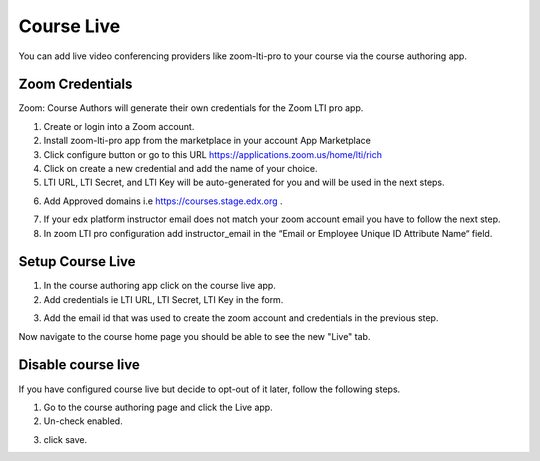 .. _Course Live:

###########################
Course Live
###########################

You can add live video conferencing providers like zoom-lti-pro to your course via the course authoring app.


**********************
Zoom Credentials
**********************

Zoom: Course Authors will generate their own credentials for the Zoom LTI pro app.

1. Create or login into a Zoom account.

2. Install zoom-lti-pro app from the marketplace in your account App Marketplace

3. Click configure button or go to this URL https://applications.zoom.us/home/lti/rich

4. Click on create a new credential and add the name of your choice.

5. LTI URL, LTI Secret, and LTI Key will be auto-generated for you and will be used in the next steps.

.. image:: ../../../shared/images/zoom_credentials.png

6. Add Approved domains i.e https://courses.stage.edx.org .

.. image:: ../../../shared/images/zoom_domain.png

7. If your edx platform instructor email does not match your zoom account email you have to follow the next step.

8. In zoom LTI pro configuration add instructor_email in the “Email or Employee Unique ID Attribute Name“ field.

.. image:: ../../../shared/images/zoom_instructor_email.png

**********************
Setup Course Live
**********************

1.  In the course authoring app click on the course live app.

2.  Add credentials ie LTI URL, LTI Secret, LTI Key in the form.

.. image:: ../../../shared/images/course_live_config.png

3.  Add the email id that was used to create the zoom account and credentials in the previous step.


Now navigate to the course home page you should be able to see the new "Live" tab.

**********************
Disable course live
**********************
If you have configured course live but decide to opt-out of it later, follow the following steps.

1.  Go to the course authoring page and click the Live app.

2.  Un-check enabled.

.. image:: ../../../shared/images/course_live_toggle.png

3.  click save.
